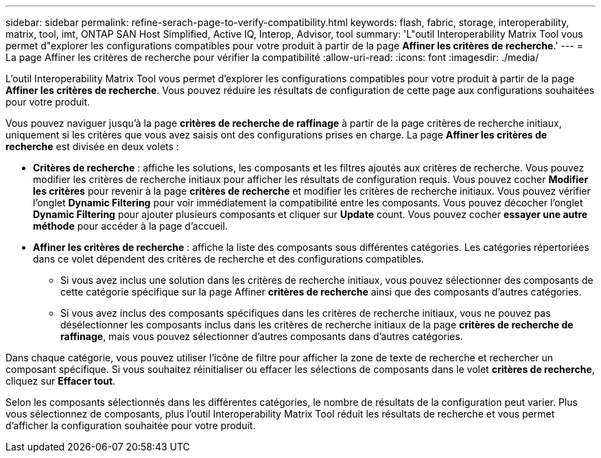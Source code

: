 ---
sidebar: sidebar 
permalink: refine-serach-page-to-verify-compatibility.html 
keywords: flash, fabric, storage, interoperability, matrix, tool, imt, ONTAP SAN Host Simplified, Active IQ, Interop, Advisor, tool 
summary: 'L"outil Interoperability Matrix Tool vous permet d"explorer les configurations compatibles pour votre produit à partir de la page *Affiner les critères de recherche*.' 
---
= La page Affiner les critères de recherche pour vérifier la compatibilité
:allow-uri-read: 
:icons: font
:imagesdir: ./media/


[role="lead"]
L'outil Interoperability Matrix Tool vous permet d'explorer les configurations compatibles pour votre produit à partir de la page *Affiner les critères de recherche*. Vous pouvez réduire les résultats de configuration de cette page aux configurations souhaitées pour votre produit.

Vous pouvez naviguer jusqu'à la page *critères de recherche de raffinage* à partir de la page critères de recherche initiaux, uniquement si les critères que vous avez saisis ont des configurations prises en charge. La page *Affiner les critères de recherche* est divisée en deux volets :

* *Critères de recherche* : affiche les solutions, les composants et les filtres ajoutés aux critères de recherche. Vous pouvez modifier les critères de recherche initiaux pour afficher les résultats de configuration requis. Vous pouvez cocher *Modifier les critères* pour revenir à la page *critères de recherche* et modifier les critères de recherche initiaux. Vous pouvez vérifier l'onglet *Dynamic Filtering* pour voir immédiatement la compatibilité entre les composants. Vous pouvez décocher l'onglet *Dynamic Filtering* pour ajouter plusieurs composants et cliquer sur *Update* count. Vous pouvez cocher *essayer une autre méthode* pour accéder à la page d'accueil.
* *Affiner les critères de recherche* : affiche la liste des composants sous différentes catégories. Les catégories répertoriées dans ce volet dépendent des critères de recherche et des configurations compatibles.
+
** Si vous avez inclus une solution dans les critères de recherche initiaux, vous pouvez sélectionner des composants de cette catégorie spécifique sur la page Affiner *critères de recherche* ainsi que des composants d'autres catégories.
** Si vous avez inclus des composants spécifiques dans les critères de recherche initiaux, vous ne pouvez pas désélectionner les composants inclus dans les critères de recherche initiaux de la page *critères de recherche de raffinage*, mais vous pouvez sélectionner d'autres composants dans d'autres catégories.




Dans chaque catégorie, vous pouvez utiliser l'icône de filtre pour afficher la zone de texte de recherche et rechercher un composant spécifique. Si vous souhaitez réinitialiser ou effacer les sélections de composants dans le volet *critères de recherche*, cliquez sur *Effacer tout*.

Selon les composants sélectionnés dans les différentes catégories, le nombre de résultats de la configuration peut varier. Plus vous sélectionnez de composants, plus l'outil Interoperability Matrix Tool réduit les résultats de recherche et vous permet d'afficher la configuration souhaitée pour votre produit.
